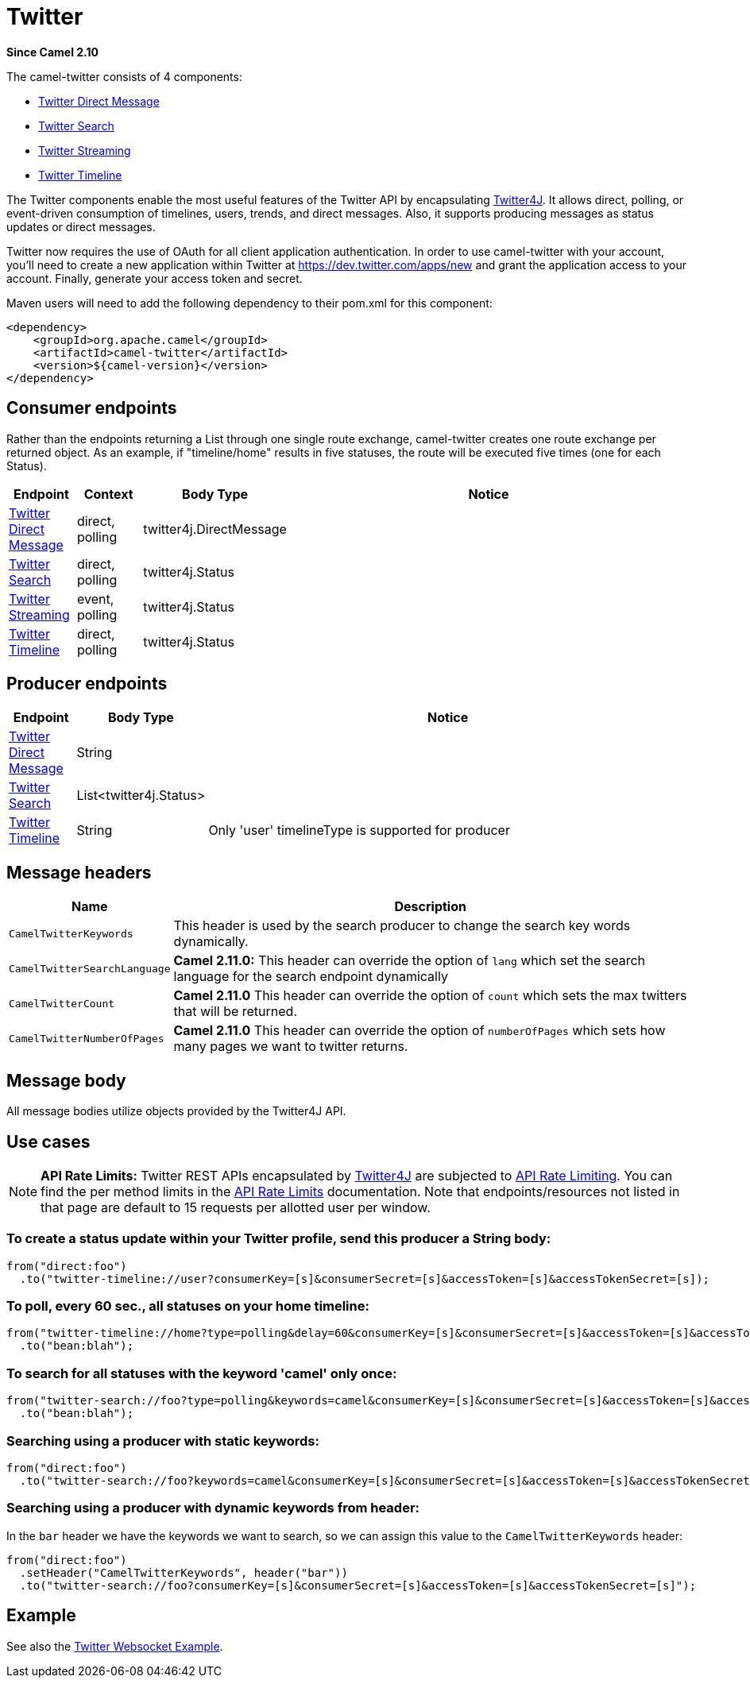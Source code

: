 = Twitter Components 
//THIS FILE IS COPIED: EDIT THE SOURCE FILE:
:page-source: components/camel-twitter/src/main/docs/twitter-summary.adoc
//attributes written by hand, not generated
:docTitle: Twitter
:description: Summary of {docTitle} components
:since: 2.10

*Since Camel {since}*

The camel-twitter consists of 4 components:

* xref:twitter-directmessage-component.adoc[Twitter Direct Message]
* xref:twitter-search-component.adoc[Twitter Search]
* xref:twitter-streaming-component.adoc[Twitter Streaming]
* xref:twitter-timeline-component.adoc[Twitter Timeline]

The Twitter components enable the most useful features of the Twitter
API by encapsulating http://twitter4j.org/[Twitter4J]. It allows direct,
polling, or event-driven consumption of timelines, users, trends, and
direct messages. Also, it supports producing messages as status updates
or direct messages.

Twitter now requires the use of OAuth for all client application
authentication. In order to use camel-twitter with your account, you'll
need to create a new application within Twitter at
https://dev.twitter.com/apps/new and grant the application access to
your account. Finally, generate your access token and secret.

Maven users will need to add the following dependency to their pom.xml
for this component:

[source,xml]
----
<dependency>
    <groupId>org.apache.camel</groupId>
    <artifactId>camel-twitter</artifactId>
    <version>${camel-version}</version>
</dependency>
----

== Consumer endpoints

Rather than the endpoints returning a List through one single route
exchange, camel-twitter creates one route exchange per returned object.
As an example, if "timeline/home" results in five statuses, the route
will be executed five times (one for each Status).

[width="100%",cols="10%,10%,10%,70%",options="header",]
|=======================================================================
|Endpoint |Context |Body Type |Notice
|xref:twitter-directmessage-component.adoc[Twitter Direct Message] |direct, polling |twitter4j.DirectMessage | 

|xref:twitter-search-component.adoc[Twitter Search] |direct, polling |twitter4j.Status | 

|xref:twitter-streaming-component.adoc[Twitter Streaming] |event, polling |twitter4j.Status | 

|xref:twitter-timeline-component.adoc[Twitter Timeline] |direct, polling |twitter4j.Status | 
|=======================================================================

== Producer endpoints

[width="100%",cols="10%,10%,80%",options="header",]
|==============================
|Endpoint |Body Type |Notice
|xref:twitter-directmessage-component.adoc[Twitter Direct Message] |String |
|xref:twitter-search-component.adoc[Twitter Search] |List<twitter4j.Status> |
|xref:twitter-timeline-component.adoc[Twitter Timeline] |String |Only 'user' timelineType is supported for producer
|==============================

== Message headers

[width="100%",cols="20%,80%",options="header",]
|=======================================================================
|Name |Description
|`CamelTwitterKeywords` |This header is used by the search producer to
change the search key words dynamically.

|`CamelTwitterSearchLanguage` |*Camel 2.11.0:* This header can override
the option of `lang` which set the search language for the search
endpoint dynamically

|`CamelTwitterCount` |*Camel 2.11.0* This header can override the option
of `count` which sets the max twitters that will be returned.

|`CamelTwitterNumberOfPages` |*Camel 2.11.0* This header can override
the option of `numberOfPages` which sets how many pages we want to
twitter returns.
|=======================================================================

== Message body

All message bodies utilize objects provided by the Twitter4J API.

== Use cases

NOTE: *API Rate Limits:* Twitter REST APIs encapsulated by http://twitter4j.org/[Twitter4J] are
subjected to https://dev.twitter.com/rest/public/rate-limiting[API Rate
Limiting]. You can find the per method limits in the
https://dev.twitter.com/rest/public/rate-limits[API Rate Limits]
documentation. Note that endpoints/resources not listed in that page are
default to 15 requests per allotted user per window.

=== To create a status update within your Twitter profile, send this producer a String body:

[source,java]
----
from("direct:foo")
  .to("twitter-timeline://user?consumerKey=[s]&consumerSecret=[s]&accessToken=[s]&accessTokenSecret=[s]);
----

=== To poll, every 60 sec., all statuses on your home timeline:

[source,java]
----
from("twitter-timeline://home?type=polling&delay=60&consumerKey=[s]&consumerSecret=[s]&accessToken=[s]&accessTokenSecret=[s]")
  .to("bean:blah");
----

=== To search for all statuses with the keyword 'camel' only once:

[source,java]
----
from("twitter-search://foo?type=polling&keywords=camel&consumerKey=[s]&consumerSecret=[s]&accessToken=[s]&accessTokenSecret=[s]")
  .to("bean:blah");
----

=== Searching using a producer with static keywords:

[source,java]
----
from("direct:foo")
  .to("twitter-search://foo?keywords=camel&consumerKey=[s]&consumerSecret=[s]&accessToken=[s]&accessTokenSecret=[s]");
----

=== Searching using a producer with dynamic keywords from header:

In the `bar` header we have the keywords we want to search, so we can
assign this value to the `CamelTwitterKeywords` header:

[source,java]
----
from("direct:foo")
  .setHeader("CamelTwitterKeywords", header("bar"))
  .to("twitter-search://foo?consumerKey=[s]&consumerSecret=[s]&accessToken=[s]&accessTokenSecret=[s]");
----

== Example

See also the https://github.com/apache/camel/tree/camel-2.x/examples/camel-example-twitter-websocket[Twitter Websocket
Example].
